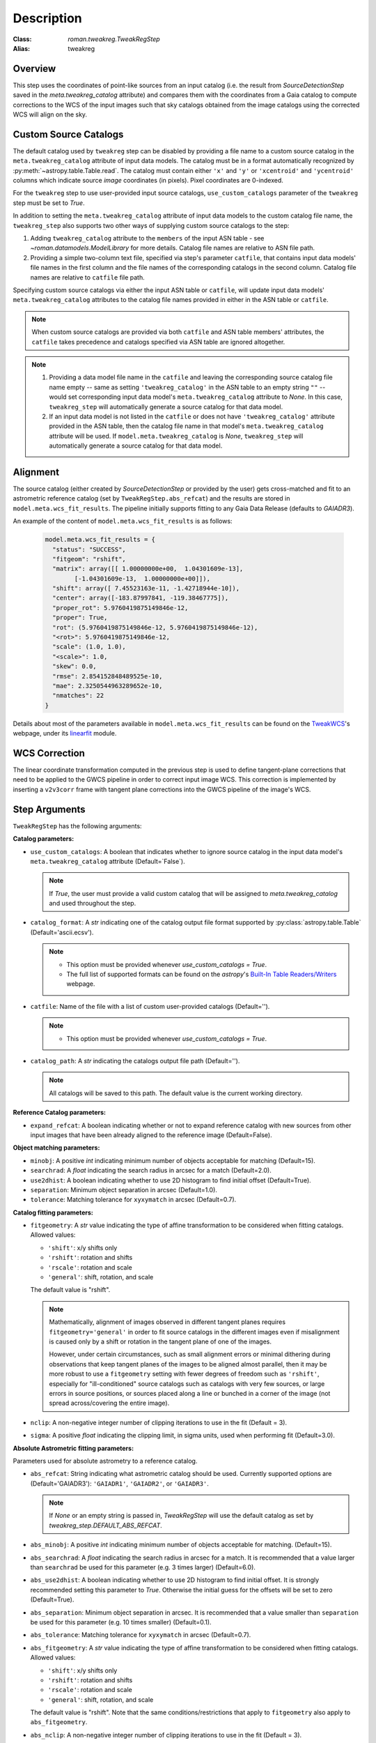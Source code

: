 Description
===========

:Class: `roman.tweakreg.TweakRegStep`
:Alias: tweakreg

Overview
--------
This step uses the coordinates of point-like sources from an input catalog
(i.e. the result from `SourceDetectionStep` saved in the
`meta.tweakreg_catalog` attribute) and compares them with the
coordinates from a Gaia catalog to compute corrections to
the WCS of the input images such that sky catalogs obtained from the image catalogs
using the corrected WCS will align on the sky.

Custom Source Catalogs
----------------------
The default catalog used by ``tweakreg`` step can be disabled by
providing a file name to a custom source catalog in the
``meta.tweakreg_catalog`` attribute of input data models.
The catalog must be in a format automatically recognized by
:py:meth:`~astropy.table.Table.read`. The catalog must contain
either ``'x'`` and ``'y'`` or ``'xcentroid'`` and ``'ycentroid'`` columns which
indicate source *image* coordinates (in pixels). Pixel coordinates are
0-indexed.

For the ``tweakreg`` step to use user-provided input source catalogs,
``use_custom_catalogs`` parameter of the ``tweakreg`` step must be set to
`True`.

In addition to setting the ``meta.tweakreg_catalog`` attribute of input data
models to the custom catalog file name, the ``tweakreg_step`` also supports two
other ways of supplying custom source catalogs to the step:

1. Adding ``tweakreg_catalog`` attribute to the ``members`` of the input ASN
   table - see `~roman.datamodels.ModelLibrary` for more details.
   Catalog file names are relative to ASN file path.

2. Providing a simple two-column text file, specified via step's parameter
   ``catfile``, that contains input data models' file names in the first column
   and the file names of the corresponding catalogs in the second column.
   Catalog file names are relative to ``catfile`` file path.

Specifying custom source catalogs via either the input ASN table or
``catfile``, will update input data models' ``meta.tweakreg_catalog``
attributes to the catalog file names provided in either in the ASN table or
``catfile``.

.. note::
    When custom source catalogs are provided via both ``catfile`` and
    ASN table members' attributes, the ``catfile`` takes precedence and
    catalogs specified via ASN table are ignored altogether.

.. note::
    1. Providing a data model file name in the ``catfile`` and leaving
       the corresponding source catalog file name empty -- same as setting
       ``'tweakreg_catalog'`` in the ASN table to an empty string ``""`` --
       would set corresponding input data model's ``meta.tweakreg_catalog``
       attribute to `None`. In this case, ``tweakreg_step`` will automatically
       generate a source catalog for that data model.

    2. If an input data model is not listed in the ``catfile`` or does not
       have ``'tweakreg_catalog'`` attribute provided in the ASN table,
       then the catalog file name in that model's ``meta.tweakreg_catalog``
       attribute will be used. If ``model.meta.tweakreg_catalog`` is `None`,
       ``tweakreg_step`` will automatically generate a source catalog for
       that data model.

Alignment
---------
The source catalog (either created by `SourceDetectionStep` or provided by the user)
gets cross-matched and fit to an astrometric reference catalog
(set by ``TweakRegStep.abs_refcat``) and the results are stored in
``model.meta.wcs_fit_results``. The pipeline initially supports fitting to any
Gaia Data Release (defaults to `GAIADR3`).

An example of the content of ``model.meta.wcs_fit_results`` is as follows:

  .. code-block:: python

          model.meta.wcs_fit_results = {
            "status": "SUCCESS",
            "fitgeom": "rshift",
            "matrix": array([[ 1.00000000e+00,  1.04301609e-13],
                  [-1.04301609e-13,  1.00000000e+00]]),
            "shift": array([ 7.45523163e-11, -1.42718944e-10]),
            "center": array([-183.87997841, -119.38467775]),
            "proper_rot": 5.9760419875149846e-12,
            "proper": True,
            "rot": (5.9760419875149846e-12, 5.9760419875149846e-12),
            "<rot>": 5.9760419875149846e-12,
            "scale": (1.0, 1.0),
            "<scale>": 1.0,
            "skew": 0.0,
            "rmse": 2.854152848489525e-10,
            "mae": 2.3250544963289652e-10,
            "nmatches": 22
          }

Details about most of the parameters available in ``model.meta.wcs_fit_results`` can be
found on the TweakWCS_'s webpage, under its linearfit_ module.



WCS Correction
--------------
The linear coordinate transformation computed in the previous step
is used to define tangent-plane corrections that need to be applied
to the GWCS pipeline in order to correct input image WCS.
This correction is implemented by inserting a ``v2v3corr`` frame with
tangent plane corrections into the GWCS pipeline of the image's WCS.

Step Arguments
--------------
``TweakRegStep`` has the following arguments:

**Catalog parameters:**

* ``use_custom_catalogs``: A boolean that indicates whether
  to ignore source catalog in the input data model's ``meta.tweakreg_catalog``
  attribute (Default=`False`).

  .. note::
    If `True`, the user must provide a valid custom catalog that will be assigned to
    `meta.tweakreg_catalog` and used throughout the step.

* ``catalog_format``: A `str` indicating one of the catalog output file format
  supported by :py:class:`astropy.table.Table` (Default='ascii.ecsv').

  .. note::
    - This option must be provided whenever `use_custom_catalogs = True`.

    - The full list of supported formats can be found on
      the `astropy`'s `Built-In Table Readers/Writers`_ webpage.

.. _`Built-In Table Readers/Writers`: https://docs.astropy.org/en/stable/io/unified.html#built-in-table-readers-writers

* ``catfile``: Name of the file with a list of custom user-provided catalogs
  (Default='').

  .. note::
    - This option must be provided whenever `use_custom_catalogs = True`.

* ``catalog_path``: A `str` indicating the catalogs output file path (Default='').

  .. note::
      All catalogs will be saved to this path.
      The default value is the current working directory.

**Reference Catalog parameters:**

* ``expand_refcat``: A boolean indicating whether or not to expand reference
  catalog with new sources from other input images that have been already
  aligned to the reference image (Default=False).

**Object matching parameters:**

* ``minobj``: A positive `int` indicating minimum number of objects acceptable
  for matching (Default=15).

* ``searchrad``: A `float` indicating the search radius in arcsec for a match
  (Default=2.0).

* ``use2dhist``: A boolean indicating whether to use 2D histogram to find
  initial offset (Default=True).

* ``separation``: Minimum object separation in arcsec (Default=1.0).

* ``tolerance``: Matching tolerance for ``xyxymatch`` in arcsec (Default=0.7).

**Catalog fitting parameters:**

* ``fitgeometry``: A `str` value indicating the type of affine transformation
  to be considered when fitting catalogs. Allowed values:

  - ``'shift'``: x/y shifts only
  - ``'rshift'``: rotation and shifts
  - ``'rscale'``: rotation and scale
  - ``'general'``: shift, rotation, and scale

  The default value is "rshift".

  .. note::
      Mathematically, alignment of images observed in different tangent planes
      requires ``fitgeometry='general'`` in order to fit source catalogs
      in the different images even if misalignment is caused only by a shift
      or rotation in the tangent plane of one of the images.

      However, under certain circumstances, such as small alignment errors or
      minimal dithering during observations that keep tangent planes of the
      images to be aligned almost parallel, then it may be more robust to
      use a ``fitgeometry`` setting with fewer degrees of freedom such as
      ``'rshift'``, especially for "ill-conditioned" source catalogs such as
      catalogs with very few sources, or large errors in source positions, or
      sources placed along a line or bunched in a corner of the image (not
      spread across/covering the entire image).

* ``nclip``: A non-negative integer number of clipping iterations
  to use in the fit (Default = 3).

* ``sigma``: A positive `float` indicating the clipping limit, in sigma units,
  used when performing fit (Default=3.0).

**Absolute Astrometric fitting parameters:**

Parameters used for absolute astrometry to a reference catalog.

* ``abs_refcat``: String indicating what astrometric catalog should be used.
  Currently supported options are (Default='GAIADR3'): ``'GAIADR1'``, ``'GAIADR2'``,
  or ``'GAIADR3'``.

  .. note::
    If `None` or an empty string is passed in, `TweakRegStep` will
    use the default catalog as set by `tweakreg_step.DEFAULT_ABS_REFCAT`.

* ``abs_minobj``: A positive `int` indicating minimum number of objects
  acceptable for matching. (Default=15).

* ``abs_searchrad``: A `float` indicating the search radius in arcsec for
  a match. It is recommended that a value larger than ``searchrad`` be used for
  this parameter (e.g. 3 times larger) (Default=6.0).

* ``abs_use2dhist``: A boolean indicating whether to use 2D histogram to find
  initial offset. It is strongly recommended setting this parameter to `True`.
  Otherwise the initial guess for the offsets will be set to zero
  (Default=True).

* ``abs_separation``: Minimum object separation in arcsec. It is recommended
  that a value smaller than ``separation`` be used for this parameter
  (e.g. 10 times smaller) (Default=0.1).

* ``abs_tolerance``: Matching tolerance for ``xyxymatch`` in arcsec (Default=0.7).

* ``abs_fitgeometry``: A `str` value indicating the type of affine
  transformation to be considered when fitting catalogs. Allowed values:

  - ``'shift'``: x/y shifts only
  - ``'rshift'``: rotation and shifts
  - ``'rscale'``: rotation and scale
  - ``'general'``: shift, rotation, and scale

  The default value is "rshift". Note that the same conditions/restrictions
  that apply to ``fitgeometry`` also apply to ``abs_fitgeometry``.

* ``abs_nclip``: A non-negative integer number of clipping iterations
  to use in the fit (Default = 3).

* ``abs_sigma``: A positive `float` indicating the clipping limit, in sigma
  units, used when performing fit (Default=3.0).

* ``save_abs_catalog``: A boolean specifying whether or not to write out the
  astrometric catalog used for the fit as a separate product (Default=False).


Further Documentation
---------------------
The underlying algorithms as well as formats of source catalogs are described
in more detail on the TweakWCS_ webpage.

.. _TweakWCS: https://tweakwcs.readthedocs.io/en/latest/
.. _linearfit: https://tweakwcs.readthedocs.io/en/latest/source/linearfit.html
    #tweakwcs.linearfit.iter_linear_fit
